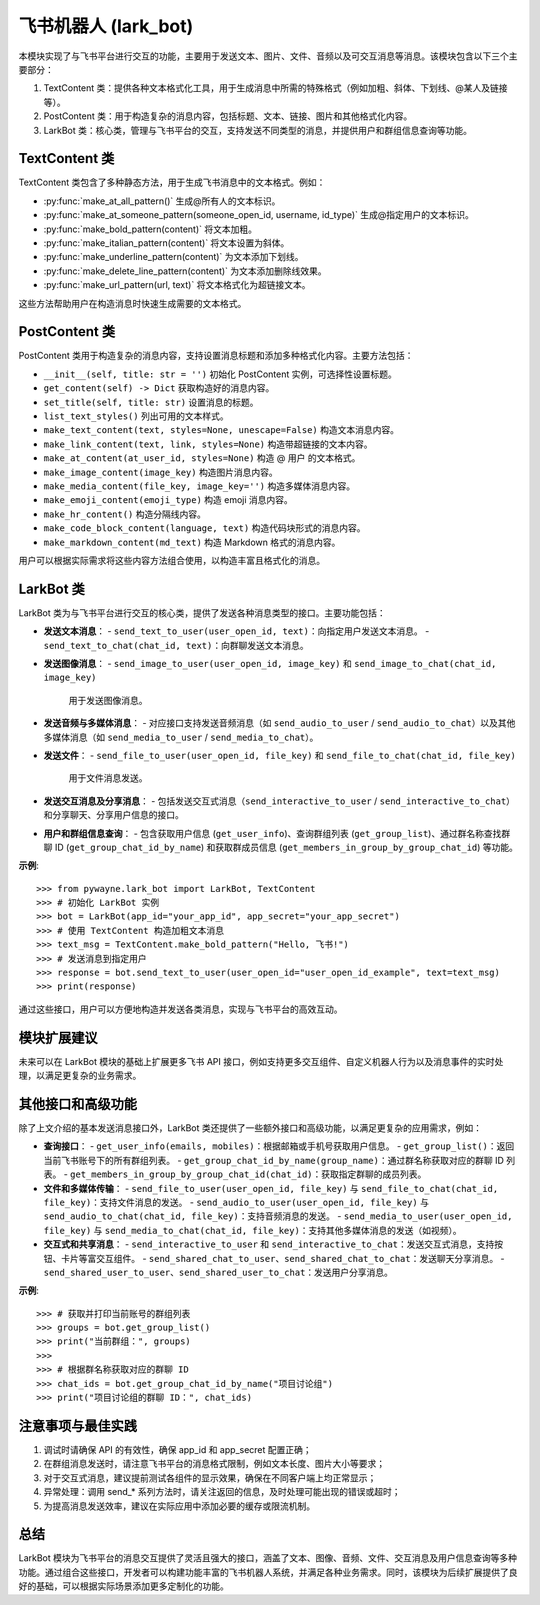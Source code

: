 飞书机器人 (lark_bot)
=====================

本模块实现了与飞书平台进行交互的功能，主要用于发送文本、图片、文件、音频以及可交互消息等消息。该模块包含以下三个主要部分：

1. TextContent 类：提供各种文本格式化工具，用于生成消息中所需的特殊格式（例如加粗、斜体、下划线、@某人及链接等）。
2. PostContent 类：用于构造复杂的消息内容，包括标题、文本、链接、图片和其他格式化内容。
3. LarkBot 类：核心类，管理与飞书平台的交互，支持发送不同类型的消息，并提供用户和群组信息查询等功能。


TextContent 类
----------------

TextContent 类包含了多种静态方法，用于生成飞书消息中的文本格式。例如：

- :py:func:`make_at_all_pattern()`
  生成@所有人的文本标识。

- :py:func:`make_at_someone_pattern(someone_open_id, username, id_type)`
  生成@指定用户的文本标识。

- :py:func:`make_bold_pattern(content)`
  将文本加粗。

- :py:func:`make_italian_pattern(content)`
  将文本设置为斜体。

- :py:func:`make_underline_pattern(content)`
  为文本添加下划线。

- :py:func:`make_delete_line_pattern(content)`
  为文本添加删除线效果。

- :py:func:`make_url_pattern(url, text)`
  将文本格式化为超链接文本。

这些方法帮助用户在构造消息时快速生成需要的文本格式。


PostContent 类
----------------

PostContent 类用于构造复杂的消息内容，支持设置消息标题和添加多种格式化内容。主要方法包括：

- ``__init__(self, title: str = '')``
  初始化 PostContent 实例，可选择性设置标题。

- ``get_content(self) -> Dict``
  获取构造好的消息内容。

- ``set_title(self, title: str)``
  设置消息的标题。

- ``list_text_styles()``
  列出可用的文本样式。

- ``make_text_content(text, styles=None, unescape=False)``
  构造文本消息内容。

- ``make_link_content(text, link, styles=None)``
  构造带超链接的文本内容。

- ``make_at_content(at_user_id, styles=None)``
  构造 @ 用户 的文本格式。

- ``make_image_content(image_key)``
  构造图片消息内容。

- ``make_media_content(file_key, image_key='')``
  构造多媒体消息内容。

- ``make_emoji_content(emoji_type)``
  构造 emoji 消息内容。

- ``make_hr_content()``
  构造分隔线内容。

- ``make_code_block_content(language, text)``
  构造代码块形式的消息内容。

- ``make_markdown_content(md_text)``
  构造 Markdown 格式的消息内容。

用户可以根据实际需求将这些内容方法组合使用，以构造丰富且格式化的消息。


LarkBot 类
-----------

LarkBot 类为与飞书平台进行交互的核心类，提供了发送各种消息类型的接口。主要功能包括：

- **发送文本消息**：
  - ``send_text_to_user(user_open_id, text)``：向指定用户发送文本消息。
  - ``send_text_to_chat(chat_id, text)``：向群聊发送文本消息。

- **发送图像消息**：
  - ``send_image_to_user(user_open_id, image_key)`` 和 ``send_image_to_chat(chat_id, image_key)``
    用于发送图像消息。

- **发送音频与多媒体消息**：
  - 对应接口支持发送音频消息（如 ``send_audio_to_user`` / ``send_audio_to_chat``）以及其他多媒体消息（如 ``send_media_to_user`` / ``send_media_to_chat``）。

- **发送文件**：
  - ``send_file_to_user(user_open_id, file_key)`` 和 ``send_file_to_chat(chat_id, file_key)``
    用于文件消息发送。

- **发送交互消息及分享消息**：
  - 包括发送交互式消息（``send_interactive_to_user`` / ``send_interactive_to_chat``）和分享聊天、分享用户信息的接口。

- **用户和群组信息查询**：
  - 包含获取用户信息 (``get_user_info``)、查询群组列表 (``get_group_list``)、通过群名称查找群聊 ID (``get_group_chat_id_by_name``) 和获取群成员信息 (``get_members_in_group_by_group_chat_id``) 等功能。

**示例**::

   >>> from pywayne.lark_bot import LarkBot, TextContent
   >>> # 初始化 LarkBot 实例
   >>> bot = LarkBot(app_id="your_app_id", app_secret="your_app_secret")
   >>> # 使用 TextContent 构造加粗文本消息
   >>> text_msg = TextContent.make_bold_pattern("Hello, 飞书!")
   >>> # 发送消息到指定用户
   >>> response = bot.send_text_to_user(user_open_id="user_open_id_example", text=text_msg)
   >>> print(response)

通过这些接口，用户可以方便地构造并发送各类消息，实现与飞书平台的高效互动。


模块扩展建议
---------------

未来可以在 LarkBot 模块的基础上扩展更多飞书 API 接口，例如支持更多交互组件、自定义机器人行为以及消息事件的实时处理，以满足更复杂的业务需求。

其他接口和高级功能
--------------------

除了上文介绍的基本发送消息接口外，LarkBot 类还提供了一些额外接口和高级功能，以满足更复杂的应用需求，例如：

- **查询接口**：
  - ``get_user_info(emails, mobiles)``：根据邮箱或手机号获取用户信息。
  - ``get_group_list()``：返回当前飞书账号下的所有群组列表。
  - ``get_group_chat_id_by_name(group_name)``：通过群名称获取对应的群聊 ID 列表。
  - ``get_members_in_group_by_group_chat_id(chat_id)``：获取指定群聊的成员列表。

- **文件和多媒体传输**：
  - ``send_file_to_user(user_open_id, file_key)`` 与 ``send_file_to_chat(chat_id, file_key)``：支持文件消息的发送。
  - ``send_audio_to_user(user_open_id, file_key)`` 与 ``send_audio_to_chat(chat_id, file_key)``：支持音频消息的发送。
  - ``send_media_to_user(user_open_id, file_key)`` 与 ``send_media_to_chat(chat_id, file_key)``：支持其他多媒体消息的发送（如视频）。

- **交互式和共享消息**：
  - ``send_interactive_to_user`` 和 ``send_interactive_to_chat``：发送交互式消息，支持按钮、卡片等富交互组件。
  - ``send_shared_chat_to_user``、``send_shared_chat_to_chat``：发送聊天分享消息。
  - ``send_shared_user_to_user``、``send_shared_user_to_chat``：发送用户分享消息。

**示例**::

   >>> # 获取并打印当前账号的群组列表
   >>> groups = bot.get_group_list()
   >>> print("当前群组：", groups)
   >>>
   >>> # 根据群名称获取对应的群聊 ID
   >>> chat_ids = bot.get_group_chat_id_by_name("项目讨论组")
   >>> print("项目讨论组的群聊 ID：", chat_ids) 

注意事项与最佳实践
----------------------

1. 调试时请确保 API 的有效性，确保 app_id 和 app_secret 配置正确；
2. 在群组消息发送时，请注意飞书平台的消息格式限制，例如文本长度、图片大小等要求；
3. 对于交互式消息，建议提前测试各组件的显示效果，确保在不同客户端上均正常显示；
4. 异常处理：调用 send_* 系列方法时，请关注返回的信息，及时处理可能出现的错误或超时；
5. 为提高消息发送效率，建议在实际应用中添加必要的缓存或限流机制。

总结
----

LarkBot 模块为飞书平台的消息交互提供了灵活且强大的接口，涵盖了文本、图像、音频、文件、交互消息及用户信息查询等多种功能。通过组合这些接口，开发者可以构建功能丰富的飞书机器人系统，并满足各种业务需求。同时，该模块为后续扩展提供了良好的基础，可以根据实际场景添加更多定制化的功能。 